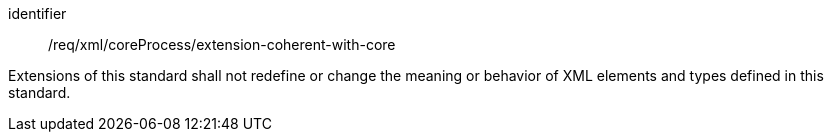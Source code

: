 [requirement,model=ogc]
====
[%metadata]
identifier:: /req/xml/coreProcess/extension-coherent-with-core

Extensions of this standard shall not redefine or change the meaning or behavior of XML elements and types defined in this standard.
====
